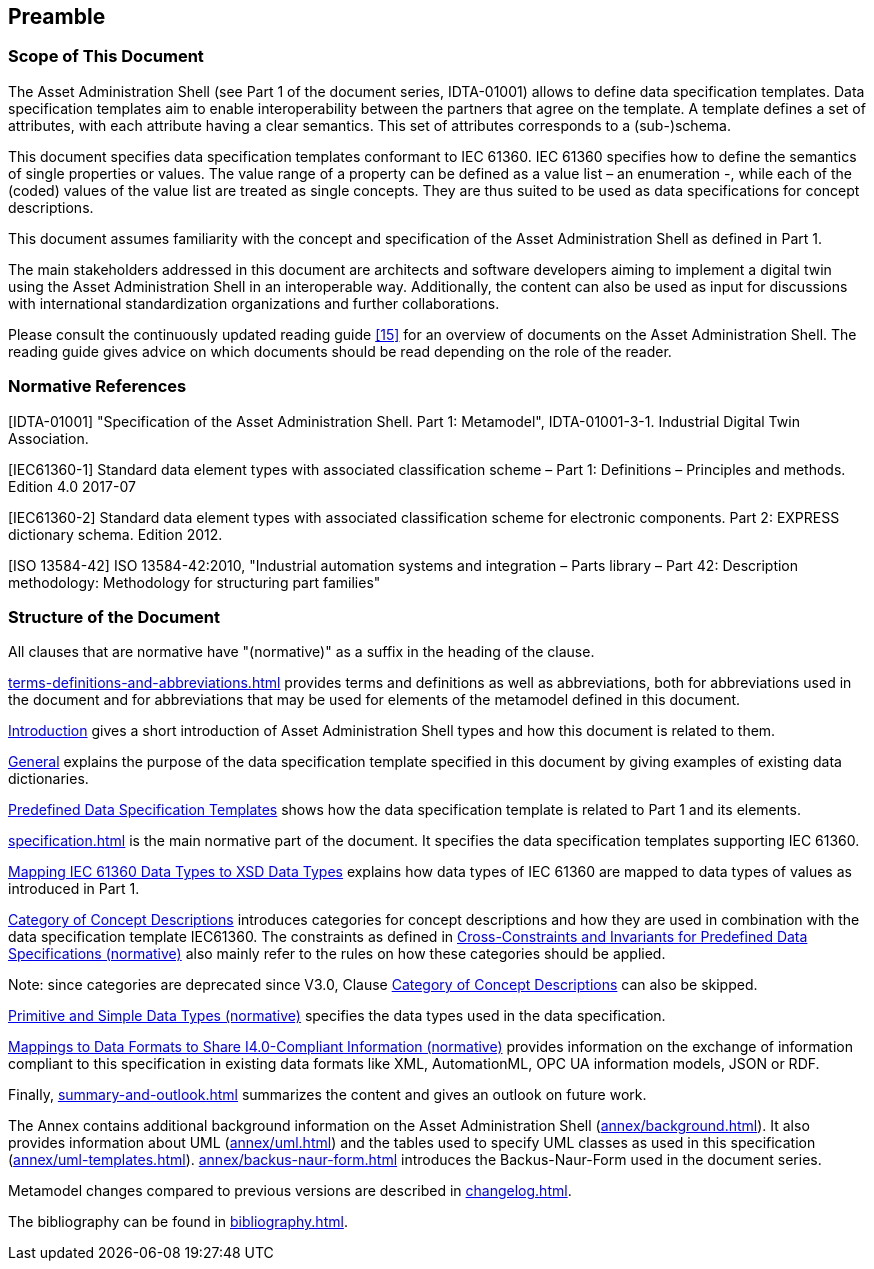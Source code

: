 ////
Copyright (c) 2023 Industrial Digital Twin Association

This work is licensed under a [Creative Commons Attribution 4.0 International License](
https://creativecommons.org/licenses/by/4.0/). 

SPDX-License-Identifier: CC-BY-4.0

////

== Preamble

===  Scope of This Document

The Asset Administration Shell (see Part 1 of the document series, IDTA-01001) allows to define data specification templates.
Data specification templates aim to enable interoperability between the partners that agree on the template.
A template defines a set of attributes, with each attribute having a clear semantics.
This set of attributes corresponds to a (sub-)schema.

This document specifies data specification templates conformant to IEC 61360.
IEC 61360 specifies how to define the semantics of single properties or values.
The value range of a property can be defined as a value list – an enumeration -, while each of the (coded) values of the value list are treated as single concepts.
They are thus suited to be used as data specifications for concept descriptions.

This document assumes familiarity with the concept and specification of the Asset Administration Shell as defined in Part 1.

The main stakeholders addressed in this document are architects and software developers aiming to implement a digital twin using the Asset Administration Shell in an interoperable way.
Additionally, the content can also be used as input for discussions with international standardization organizations and further collaborations.

Please consult the continuously updated reading guide xref:bibliography.adoc#bib15[[15\]] for an overview of documents on the Asset Administration Shell.
The reading guide gives advice on which documents should be read depending on the role of the reader.

=== Normative References

[#IDTA-01001]
[IDTA-01001] "Specification of the Asset Administration Shell.
Part 1: Metamodel", IDTA-01001-3-1.
Industrial Digital Twin Association.

[#IEC61360-1]
[IEC61360-1] Standard data element types with associated classification scheme – Part 1: Definitions – Principles and methods.
Edition 4.0 2017-07

[#IEC61360-2]
[IEC61360-2] Standard data element types with associated classification scheme for electronic components.
Part 2: EXPRESS dictionary schema.
Edition 2012.

[#ISO-13584-42]
[ISO 13584-42] ISO 13584-42:2010, "Industrial automation systems and integration – Parts library – Part 42: Description methodology: Methodology for structuring part families"

=== Structure of the Document

All clauses that are normative have "(normative)" as a suffix in the heading of the clause.

xref:terms-definitions-and-abbreviations.adoc[] provides terms and definitions as well as abbreviations, both for abbreviations used in the document and for abbreviations that may be used for elements of the metamodel defined in this document.

xref:introduction.adoc[Introduction] gives a short introduction of Asset Administration Shell types and how this document is related to them.

xref:introduction.adoc#general[General] explains the purpose of the data specification template specified in this document by giving examples of existing data dictionaries.

xref:introduction.adoc#predefined-data-specification-templates[Predefined Data Specification Templates] shows how the data specification template is related to Part 1 and its elements.

xref:specification.adoc[] is the main normative part of the document.
It specifies the data specification templates supporting IEC 61360.

xref:specification.adoc#mapping-iec-61360-data-types-to-xsd-data-types[Mapping IEC 61360 Data Types to XSD Data Types] explains how data types of IEC 61360 are mapped to data types of values as introduced in Part 1.

xref:specification.adoc#category-of-concept-descriptions[Category of Concept Descriptions] introduces categories for concept descriptions and how they are used in combination with the data specification template IEC61360.
The constraints as defined in xref:specification.adoc#cross-constraints-and-invariants-for-predefined-data-specifications-normative[Cross-Constraints and Invariants for Predefined Data Specifications (normative)] also mainly refer to the rules on how these categories should be applied.

====
Note: since categories are deprecated since V3.0, Clause xref:specification.adoc#category-of-concept-descriptions[Category of Concept Descriptions] can also be skipped.
====

xref:specification.adoc#primitive-and-simple-data-types-normative[Primitive and Simple Data Types (normative)] specifies the data types used in the data specification.

xref:specification.adoc#mappings-to-data-formats-to-share-i40-compliant-information-normative[Mappings to Data Formats to Share I4.0-Compliant Information (normative)] provides information on the exchange of information compliant to this specification in existing data formats like XML, AutomationML, OPC UA information models, JSON or RDF.

Finally, xref:summary-and-outlook.adoc[] summarizes the content and gives an outlook on future work.

The Annex contains additional background information on the Asset Administration Shell (xref:annex/background.adoc[]).
It also provides information about UML (xref:annex/uml.adoc[]) and the tables used to specify UML classes as used in this specification (xref:annex/uml-templates.adoc[]). xref:annex/backus-naur-form.adoc[] introduces the Backus-Naur-Form used in the document series.

Metamodel changes compared to previous versions are described in xref:changelog.adoc[].

The bibliography can be found in xref:bibliography.adoc[].



